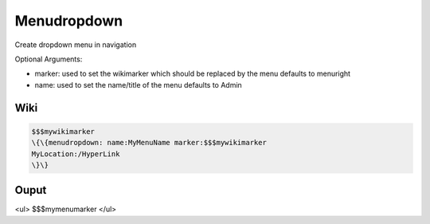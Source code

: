 
Menudropdown
############


Create dropdown menu in navigation

Optional Arguments:

* marker: used to set the wikimarker which should be replaced by the menu defaults to menuright
* name: used to set the name/title of the menu defaults to Admin


Wiki
****






.. code-block:: python

  $$$mywikimarker
  \{\{menudropdown: name:MyMenuName marker:$$$mywikimarker
  MyLocation:/HyperLink
  \}\}



Ouput
*****


<ul>
$$$mymenumarker
</ul>

